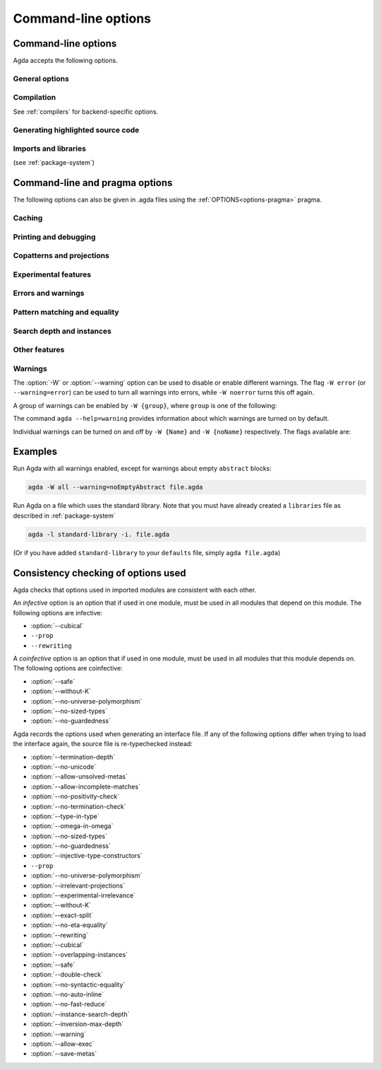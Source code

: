 .. _command-line-options:

********************
Command-line options
********************

Command-line options
--------------------

Agda accepts the following options.

General options
~~~~~~~~~~~~~~~

.. option:: --help[={TOPIC}], -?[{TOPIC}]

     Show basically this help, or more help about ``TOPIC``. Current
     topics available: ``warning``.

.. option:: --interaction

     For use with the Emacs mode (no need to invoke yourself).

.. option:: --interaction-json

     .. versionadded:: 2.6.1

     For use with other editors such as Atom (no need to invoke
     yourself).

.. option:: --interaction-exit-on-error

     .. versionadded:: 2.6.3

     Makes Agda exit with a non-zero exit code if `--interaction` or
     `--interaction-json` are used and a type error is encountered. The
     option also makes Agda exit with exit code 113 if Agda fails to
     parse a command.

     This option might for instance be used if Agda is controlled from
     a script.

.. option:: --interactive, -I

     Start in interactive mode (no longer supported).

.. option:: --no-projection-like

     .. versionadded:: 2.6.1

     Turn off the analysis whether a type signature likens that of a
     projection.

     Projection-likeness is an optimization that reduces the size of
     terms by dropping parameter-like reconstructible function
     arguments. Thus, it is advisable to leave this optimization on,
     the flag is meant for debugging Agda.

.. option:: --only-scope-checking

     Only scope-check the top-level module, do not type-check it (see
     :ref:`quickLaTeX`).

.. option:: --version, -V

     Show version number.

.. option:: --print-agda-dir

     .. versionadded:: 2.6.2

     Outputs the root (:envvar:`AGDA_DIR`)
     of the directory structure holding Agda's data files
     such as core libraries, style files for the backends etc.

.. option:: --transliterate

     .. versionadded:: 2.6.3

     When writing to stdout or stderr Agda will (hopefully) replace
     code points that are not supported by the current locale or code
     page by something else, perhaps question marks.

     This option is not supported when :option:`--interaction` or
     :option:`--interaction-json` are used, because when those options
     are used Agda uses UTF-8 when writing to stdout (and when reading
     from stdin).

Compilation
~~~~~~~~~~~

See :ref:`compilers` for backend-specific options.

.. option:: --compile-dir={DIR}

     Set ``DIR`` as directory for compiler output (default: the
     project root).

.. option:: --no-main

     Do not treat the requested module as the main module of a program
     when compiling.

.. option:: --with-compiler={PATH}

     Set ``PATH`` as the executable to call to compile the backend's
     output (default: ghc for the GHC backend).

Generating highlighted source code
~~~~~~~~~~~~~~~~~~~~~~~~~~~~~~~~~~

.. option:: --count-clusters

     Count extended grapheme clusters when generating LaTeX code (see
     :ref:`grapheme-clusters`).

.. option:: --css={URL}

     Set URL of the CSS file used by the HTML files to ``URL`` (can be
     relative).

.. option:: --dependency-graph={FILE}

     Generate a Dot_ file ``FILE`` with a module dependency graph.

.. option:: --dependency-graph-include={LIBRARY}

     Include modules from the given library in the dependency graph.
     This option can be used multiple times to include modules from
     several libraries. If this option is not used at all, then all
     modules are included. (Note that the module given on the command
     line might not be included.)

     A module ``M`` is considered to be in the library ``L`` if ``L``
     is the ``name`` of a ``.agda-lib`` file ``A``
     :ref:`associated<The_agda-lib_files_associated_to_a_give_Agda_file>`
     to ``M`` (even if ``M``'s file can not be found via the
     ``include`` paths in ``A``).

.. option:: --html

     Generate HTML files with highlighted source code (see
     :ref:`generating-html`).

.. option:: --html-dir={DIR}

     Set directory in which HTML files are placed to ``DIR`` (default:
     html).

.. option:: --html-highlight=[code,all,auto]

     Whether to highlight non-Agda code as comments in generated HTML
     files (default: all; see :ref:`generating-html`).

.. option:: --latex

     Generate LaTeX with highlighted source code (see
     :ref:`generating-latex`).

.. option:: --latex-dir={DIR}

     Set directory in which LaTeX files are placed to ``DIR``
     (default: latex).

.. option:: --vim

     Generate Vim_ highlighting files.

Imports and libraries
~~~~~~~~~~~~~~~~~~~~~

(see :ref:`package-system`)

.. option:: --ignore-all-interfaces

     Ignore *all* interface files, including builtin and primitive
     modules; only use this if you know what you are doing!

.. option:: --ignore-interfaces

     Ignore interface files (re-type check everything, except for
     builtin and primitive modules).

.. option:: --include-path={DIR}, -i={DIR}

     Look for imports in ``DIR``.

.. option:: --library={DIR}, -l={LIB}

     Use library ``LIB``.

.. option:: --library-file={FILE}

     Use ``{FILE}`` instead of the standard libraries file.

.. option:: --local-interfaces

     .. versionadded:: 2.6.1

     Read and write interface files next to the Agda files they
     correspond to (i.e. do not attempt to regroup them in a
     ``_build/`` directory at the project's root).

.. option:: --no-default-libraries

     Don't use default library files.

.. option:: --no-libraries

     Don't use any library files.

.. _command-line-pragmas:

Command-line and pragma options
-------------------------------

The following options can also be given in .agda files using the
:ref:`OPTIONS<options-pragma>` pragma.

Caching
~~~~~~~

.. option:: --caching, --no-caching

     Enable [disable] caching of typechecking (default).

     Default: ``--caching``

Printing and debugging
~~~~~~~~~~~~~~~~~~~~~~

.. option:: --no-unicode

     Don't use unicode characters to print terms.

.. option:: --show-implicit

     Show implicit arguments when printing.

.. option:: --show-irrelevant

     Show irrelevant arguments when printing.

.. option:: --verbose={N}, -v={N}

     Set verbosity level to ``N``.

.. option:: --profile={PROF}

    Turn on profiling option ``PROF``. Available options are

    .. list-table::

       * - ``internal``
         - Measure time taken by various parts of the system (type checking, serialization, etc)
       * - ``modules``
         - Measure time spent on individual (Agda) modules
       * - ``definitions``
         - Measure time spent on individual (Agda) definitions
       * - ``sharing``
         - Measure things related to sharing
       * - ``serialize``
         - Collect detailed statistics about serialization
       * - ``constraints``
         - Collect statistics about constraint solving
       * - ``metas``
         - Count number of created metavariables
       * - ``interactive``
         - Measure time of interactive commands
       * - ``conversion``
         - Count number of times various steps of the conversion algorithm are
           used (reduction, eta-expansion, syntactic equality, etc)


    Only one of ``internal``, ``modules``, and ``definitions`` can be turned on
    at a time. You can also give ``--profile=all`` to turn on all profiling
    options (choosing ``internal`` over ``modules`` and ``definitions``, use
    ``--profile=modules --profile=all`` to pick ``modules`` instead).

Copatterns and projections
~~~~~~~~~~~~~~~~~~~~~~~~~~

.. option:: --copatterns, --no-copatterns

     Enable [disable] definitions by copattern matching (see
     :ref:`copatterns`).

     Default: ``--copatterns``

.. option:: --postfix-projections

     Make postfix projection notation the default.

Experimental features
~~~~~~~~~~~~~~~~~~~~~

.. option:: --confluence-check, --local-confluence-check

     .. versionadded:: 2.6.1

     Enable optional (global or local) confluence checking of REWRITE
     rules (see :ref:`confluence-check`).

.. option:: --cubical

     Enable cubical features. Turns on :option:`--without-K` (see
     :ref:`cubical`).

.. option:: --erased-cubical

     Enable a :ref:`variant<erased-cubical>` of Cubical Agda, and turn
     on :option:`--without-K`.

.. option:: --experimental-irrelevance

     Enable potentially unsound irrelevance features (irrelevant
     levels, irrelevant data matching) (see :ref:`irrelevance`).

.. option:: --injective-type-constructors

     Enable injective type constructors (makes Agda anti-classical and
     possibly inconsistent).

.. option:: --rewriting

     Enable declaration and use of REWRITE rules (see
     :ref:`rewriting`).

.. option:: --allow-exec

     Enable system calls during type checking (see :ref:`reflection`).

Errors and warnings
~~~~~~~~~~~~~~~~~~~

.. option:: --allow-incomplete-matches

     .. versionadded:: 2.6.1

     Succeed and create interface file regardless of incomplete
     pattern-matching definitions. See, also, the
     :ref:`NON_COVERING<non_covering-pragma>` pragma.

.. option:: --allow-unsolved-metas

     Succeed and create interface file regardless of unsolved meta
     variables (see :ref:`metavariables`).

.. option:: --no-positivity-check

     Do not warn about not strictly positive data types (see
     :ref:`positivity-checking`).

.. option:: --no-termination-check

     Do not warn about possibly nonterminating code (see
     :ref:`termination-checking`).

.. option:: --warning={GROUP|FLAG}, -W {GROUP|FLAG}

     Set warning group or flag (see :ref:`warnings`).

Pattern matching and equality
~~~~~~~~~~~~~~~~~~~~~~~~~~~~~

.. option:: --exact-split, --no-exact-split

     Require [do not require] all clauses in a definition to hold as
     definitional equalities unless marked ``CATCHALL`` (see
     :ref:`case-trees`).

     Default: ``--no-exact-split``

.. option:: --no-eta-equality

     Default records to no-eta-equality (see :ref:`eta-expansion`).

.. option:: --no-flat-split

     .. versionadded:: 2.6.1

     Disable pattern matching on ``@♭`` arguments (see
     :ref:`pattern-matching-on-flat`).

.. option:: --no-pattern-matching

     Disable pattern matching completely.

.. option:: --with-K

     Overrides a global :option:`--without-K` in a file (see
     :ref:`without-K`).

.. option:: --without-K

     Disables definitions using Streicher’s K axiom (see
     :ref:`without-K`).

.. option:: --keep-pattern-variables

     .. versionadded:: 2.6.1

     Prevent interactive case splitting from replacing variables with
     dot patterns (see :ref:`dot-patterns`).

Search depth and instances
~~~~~~~~~~~~~~~~~~~~~~~~~~

.. option:: --instance-search-depth={N}

     Set instance search depth to ``N`` (default: 500; see
     :ref:`instance-arguments`),

.. option:: --inversion-max-depth={N}

     Set maximum depth for pattern match inversion to ``N`` (default:
     50). Should only be needed in pathological cases.

.. option:: --termination-depth={N}

     Allow termination checker to count decrease/increase upto ``N``
     (default: 1; see :ref:`termination-checking`).

.. option:: --overlapping-instances, --no-overlapping-instances

     Consider [do not consider] recursive instance arguments during
     pruning of instance candidates.

     Default: ``--no-overlapping-instances``


Other features
~~~~~~~~~~~~~~

.. option:: --double-check

     Enable double-checking of all terms using the internal
     typechecker.

.. option:: --guardedness, --no-guardedness

     Enable [disable] constructor-based guarded corecursion (see
     :ref:`coinduction`).

     The option ``--guardedness`` is inconsistent with sized types and
     it is turned off by :option:`--safe` (but can be turned on again,
     as long as not also :option:`--sized-types` is on).

     Default: ``--guardedness``

.. option:: --irrelevant-projections, --no-irrelevant-projections

     .. versionadded:: 2.5.4

     Enable [disable] projection of irrelevant record fields (see
     :ref:`irrelevance`). The option ``--irrelevant-projections``
     makes Agda inconsistent.

     Default (since version 2.6.1): ``--no-irrelevant-projections``

.. option:: --auto-inline

     Turn on automatic compile-time inlining. See :ref:`inline-pragma` for more information.

.. option:: --no-auto-inline

     Disable automatic compile-time inlining (default). Only definitions marked
     ``INLINE`` will be inlined.

.. option:: --no-fast-reduce

     Disable reduction using the Agda Abstract Machine.

.. option:: --call-by-name

     Disable call-by-need evaluation in the Agda Abstract Machine.

.. option:: --no-forcing

     Disable the forcing optimisation. Since Agda 2.6.1 is a pragma
     option.

.. option:: --no-print-pattern-synonyms

     Always expand :ref:`pattern-synonyms` during printing. With this
     option enabled you can use pattern synonyms freely, but Agda will
     not use any pattern synonyms when printing goal types or error
     messages, or when generating patterns for case splits.

.. option:: --no-syntactic-equality

     Disable the syntactic equality shortcut in the conversion
     checker.

.. option:: --syntactic-equality={N}

     .. versionadded:: 2.6.3

     Give the syntactic equality shortcut ``N`` units of fuel (``N``
     must be a natural number).

     If ``N`` is omitted, then the syntactic equality shortcut is
     enabled without any restrictions. (This is the default.)

     If ``N`` is given, then the syntactic equality shortcut is given
     ``N`` units of fuel. The exact meaning of this is
     implementation-dependent, but successful uses of the shortcut do
     not affect the amount of fuel.

     Note that this option is experimental and subject to change.

.. option:: --safe

     Disable postulates, unsafe :ref:`OPTIONS<options-pragma>` pragmas
     and ``primTrustMe``. Turns off :option:`--sized-types` and
     :option:`--guardedness` (at most one can be turned back on again)
     (see :ref:`safe-agda`).

.. option:: --sized-types, --no-sized-types

     Enable [disable] sized types (see :ref:`sized-types`).

     The option ``--sized-types`` is inconsistent with
     constructor-based guarded corecursion and it is turned off by
     :option:`--safe` (but can be turned on again, as long as not also
     :option:`--guardedness` is on).

     Default: ``--sized-types``

.. option:: --type-in-type

     Ignore universe levels (this makes Agda inconsistent; see
     :ref:`type-in-type <type-in-type>`).

.. option:: --omega-in-omega

     Enable typing rule `Setω : Setω` (this makes Agda inconsistent;
     see :ref:`omega-in-omega <omega-in-omega>`).

.. option:: --universe-polymorphism, --no-universe-polymorphism

     Enable [disable] universe polymorphism (see
     :ref:`universe-levels`).

     Default: ``--universe-polymorphism``

.. option:: --cumulativity, --no-cumulativity

     .. versionadded:: 2.6.1

     Enable [disable] cumulative subtyping of universes, i.e. if `A :
     Set i` then also `A : Set j` for all `j >= i`.

     Default: ``--no-cumulativity``

.. option:: --no-import-sorts

     .. versionadded:: 2.6.2

     Disable the implicit statement `open import Agda.Primitive using
     (Set; Prop)` at the start of each top-level Agda module.

.. option:: --no-load-primitives

     .. versionadded:: 2.6.3

     Do not load the primitive modules (`Agda.Primitive`,
     `Agda.Primitive.Cubical`) when type-checking this program. This is
     useful if you want to declare Agda's very magical primitives in a
     Literate Agda file of your choice.

     If you are using this option, it is your responsibility to ensure
     that all of the `BUILTIN` things defined in those modules are
     loaded. Agda will not work otherwise.

.. option:: --save-metas, --no-save-metas

     .. versionadded:: 2.6.3

     Save [or do not save] meta-variables in ``.agdai`` files. The
     alternative is to expand the meta-variables to their definitions.
     This option can affect performance. The default is to not save
     the meta-variables.

.. option:: --erase-record-parameters

     ..versionadded:: 2.6.3

     Automatically marks parameters to definitions in a record module
     as erased.

.. _warnings:

Warnings
~~~~~~~~

The :option:`-W` or :option:`--warning` option can be used to disable
or enable different warnings. The flag ``-W error`` (or
``--warning=error``) can be used to turn all warnings into errors,
while ``-W noerror`` turns this off again.

A group of warnings can be enabled by ``-W {group}``, where ``group``
is one of the following:

.. option:: all

     All of the existing warnings.

.. option:: warn.

     Default warning level

.. option:: ignore

     Ignore all warnings.

The command ``agda --help=warning`` provides information about which
warnings are turned on by default.

Individual warnings can be turned on and off by ``-W {Name}`` and ``-W
{noName}`` respectively. The flags available are:

.. option:: AbsurdPatternRequiresNoRHS

     RHS given despite an absurd pattern in the LHS.

.. option:: CantGeneralizeOverSorts

     Attempt to generalize over sort metas in 'variable' declaration.

.. option:: CoInfectiveImport

     Importing a file not using e.g. :option:`--safe` from one which
     does.

.. option:: CoverageIssue

     Failed coverage checks.

.. option:: CoverageNoExactSplit

     Failed exact split checks.

.. option:: DeprecationWarning

     Feature deprecation.

.. option:: EmptyAbstract

     Empty ``abstract`` blocks.

.. option:: EmptyInstance

     Empty ``instance`` blocks.

.. option:: EmptyMacro

     Empty ``macro`` blocks.

.. option:: EmptyMutual

     Empty ``mutual`` blocks.

.. option:: EmptyPostulate

     Empty ``postulate`` blocks.

.. option:: EmptyPrimitive

     Empty ``primitive`` blocks.

.. option:: EmptyPrivate

     Empty ``private`` blocks.

.. option:: EmptyRewritePragma

     Empty ``REWRITE`` pragmas.

.. option:: IllformedAsClause

     Illformed ``as``-clauses in ``import`` statements.

.. option:: InfectiveImport

     Importing a file using e.g. :option;`--cubical` into one which
     doesn't.

.. option:: InstanceNoOutputTypeName

     Instance arguments whose type does not end in a named or variable
     type are never considered by instance search.

.. option:: InstanceArgWithExplicitArg

   Instance arguments with explicit arguments are never considered by
   instance search.

.. option:: InstanceWithExplicitArg

     Instance declarations with explicit arguments are never
     considered by instance search.

.. option:: InvalidCatchallPragma

     :ref:`CATCHALL<catchall-pragma>` pragmas before a non-function clause.

.. option:: InvalidNoPositivityCheckPragma

     No positivity checking pragmas before non-`data``, ``record`` or
     ``mutual`` blocks.

.. option:: InvalidTerminationCheckPragma

     Termination checking pragmas before non-function or ``mutual``
     blocks.

.. option:: InversionDepthReached

     Inversions of pattern-matching failed due to exhausted inversion
     depth.

.. option:: LibUnknownField

     Unknown field in library file.

.. option:: MissingDefinitions

     Names declared without an accompanying definition.

.. option:: ModuleDoesntExport

     Names mentioned in an import statement which are not exported by
     the module in question.

.. option:: NotAllowedInMutual

     Declarations not allowed in a mutual block.

.. option:: NotStrictlyPositive

     Failed strict positivity checks.

.. option:: OldBuiltin

     Deprecated :ref:`BUILTIN<built-ins>` pragmas.

.. option:: OverlappingTokensWarning

     Multi-line comments spanning one or more literate text blocks.

.. option:: PolarityPragmasButNotPostulates

     Polarity pragmas for non-postulates.

.. option:: PragmaCompiled

     :ref:`COMPILE<foreign-function-interface>` pragmas not allowed in safe mode.

.. option:: PragmaCompileErased

     :ref:`COMPILE<foreign-function-interface>` pragma targeting an erased symbol.

.. option:: PragmaNoTerminationCheck

     :ref:`NO_TERMINATION_CHECK<terminating-pragma>` pragmas are deprecated.

.. option:: RewriteMaybeNonConfluent

     Failed confluence checks while computing overlap.

.. option:: RewriteNonConfluent

     Failed confluence checks while joining critical pairs.

.. option:: SafeFlagNonTerminating

     :ref:`NON_TERMINATING<non_terminating-pragma>` pragmas with the safe flag.

.. option:: SafeFlagNoPositivityCheck

     :ref:`NO_POSITIVITY_CHECK<no_positivity_check-pragma>` pragmas with the safe flag.

.. option:: SafeFlagNoUniverseCheck

     :ref:`NO_UNIVERSE_CHECK<no_universe_check-pragma>` pragmas with the safe flag.

.. option:: SafeFlagPolarity

     :ref:`POLARITY<polarity-pragma>` pragmas with the safe flag.

.. option:: SafeFlagPostulate

     ``postulate`` blocks with the safe flag

.. option:: SafeFlagPragma

     Unsafe :ref:`OPTIONS<options-pragma>` pragmas with the safe flag.

.. option:: SafeFlagTerminating

     :ref:`TERMINATING<terminating-pragma>` pragmas with the safe flag.

.. option:: SafeFlagWithoutKFlagPrimEraseEquality

     ``primEraseEquality`` used with the safe and without-K flags.

.. option:: ShadowingInTelescope

     Repeated variable name in telescope.

.. option:: TerminationIssue

     Failed termination checks.

.. option:: UnknownFixityInMixfixDecl

     Mixfix names without an associated fixity declaration.

.. option:: UnknownNamesInFixityDecl

     Names not declared in the same scope as their syntax or fixity
     declaration.

.. option:: UnknownNamesInPolarityPragmas

     Names not declared in the same scope as their polarity pragmas.

.. option:: UnreachableClauses

     Unreachable function clauses.

.. option:: UnsolvedConstraints

     Unsolved constraints.

.. option:: UnsolvedInteractionMetas

     Unsolved interaction meta variables.

.. option:: UnsolvedMetaVariables

     Unsolved meta variables.

.. option:: UselessAbstract

     ``abstract`` blocks where they have no effect.

.. option:: UselessInline

     :ref:`INLINE<inline-pragma>` pragmas where they have no effect.

.. option:: UselessInstance

     ``instance`` blocks where they have no effect.

.. option:: UselessPrivate

     ``private`` blocks where they have no effect.

.. option:: UselessPublic

     ``public`` blocks where they have no effect.

.. option:: WithoutKFlagPrimEraseEquality

     ``primEraseEquality`` used with the without-K flags.

.. option:: WrongInstanceDeclaration

     Terms marked as eligible for instance search should end with a
     name.

Examples
--------

Run Agda with all warnings
enabled, except for warnings about empty ``abstract`` blocks:

.. code-block:: console

   agda -W all --warning=noEmptyAbstract file.agda

Run Agda on a file which uses the standard library.
Note that you must have already created a ``libraries`` file
as described in :ref:`package-system`

.. code-block:: console

   agda -l standard-library -i. file.agda

(Or if you have added ``standard-library`` to your ``defaults`` file, simply ``agda file.agda``)

.. _consistency-checking-options:

Consistency checking of options used
------------------------------------

Agda checks that options used in imported modules are consistent with
each other.

An *infective* option is an option that if used in one module, must be
used in all modules that depend on this module. The following options
are infective:

* :option:`--cubical`
* ``--prop``
* ``--rewriting``

A *coinfective* option is an option that if used in one module, must
be used in all modules that this module depends on. The following
options are coinfective:

* :option:`--safe`
* :option:`--without-K`
* :option:`--no-universe-polymorphism`
* :option:`--no-sized-types`
* :option:`--no-guardedness`

Agda records the options used when generating an interface file. If
any of the following options differ when trying to load the interface
again, the source file is re-typechecked instead:

* :option:`--termination-depth`
* :option:`--no-unicode`
* :option:`--allow-unsolved-metas`
* :option:`--allow-incomplete-matches`
* :option:`--no-positivity-check`
* :option:`--no-termination-check`
* :option:`--type-in-type`
* :option:`--omega-in-omega`
* :option:`--no-sized-types`
* :option:`--no-guardedness`
* :option:`--injective-type-constructors`
* ``--prop``
* :option:`--no-universe-polymorphism`
* :option:`--irrelevant-projections`
* :option:`--experimental-irrelevance`
* :option:`--without-K`
* :option:`--exact-split`
* :option:`--no-eta-equality`
* :option:`--rewriting`
* :option:`--cubical`
* :option:`--overlapping-instances`
* :option:`--safe`
* :option:`--double-check`
* :option:`--no-syntactic-equality`
* :option:`--no-auto-inline`
* :option:`--no-fast-reduce`
* :option:`--instance-search-depth`
* :option:`--inversion-max-depth`
* :option:`--warning`
* :option:`--allow-exec`
* :option:`--save-metas`


.. _Vim: https://www.vim.org/
.. _Dot: http://www.graphviz.org/content/dot-language
